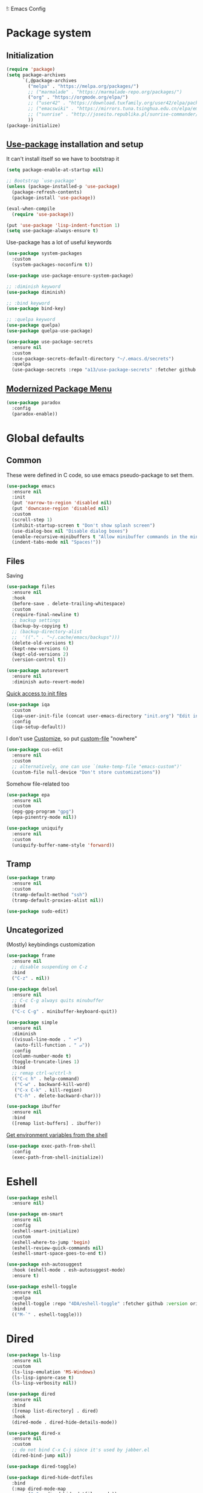!: Emacs Config
#+INFOJS_OPT: view:t toc:t ltoc:t mouse:underline buttons:0 path:https://www.linux.org.ru/tango/combined.css
#+HTML_HEAD: <link rel="stylesheet" type="text/css" href="http://www.pirilampo.org/styles/readtheorg/css/htmlize.css"/>
#+HTML_HEAD: <link rel="stylesheet" type="text/css" href="http://www.pirilampo.org/styles/readtheorg/css/readtheorg.css"/>

* Package system
** Initialization
   #+BEGIN_SRC emacs-lisp :tangle yes
     (require 'package)
     (setq package-archives
           `(,@package-archives
             ("melpa" . "https://melpa.org/packages/")
             ;; ("marmalade" . "https://marmalade-repo.org/packages/")
             ("org" . "https://orgmode.org/elpa/")
             ;; ("user42" . "https://download.tuxfamily.org/user42/elpa/packages/")
             ;; ("emacswiki" . "https://mirrors.tuna.tsinghua.edu.cn/elpa/emacswiki/")
             ;; ("sunrise" . "http://joseito.republika.pl/sunrise-commander/")
             ))
     (package-initialize)
   #+END_SRC
** [[https://github.com/jwiegley/use-package][Use-package]] installation and setup
   It can't install itself so we have to bootstrap it
   #+BEGIN_SRC emacs-lisp :tangle yes
     (setq package-enable-at-startup nil)

     ;; Bootstrap `use-package'
     (unless (package-installed-p 'use-package)
       (package-refresh-contents)
       (package-install 'use-package))

     (eval-when-compile
       (require 'use-package))

     (put 'use-package 'lisp-indent-function 1)
     (setq use-package-always-ensure t)
   #+END_SRC

   Use-package has a lot of useful keywords
   #+BEGIN_SRC emacs-lisp :tangle yes
     (use-package system-packages
       :custom
       (system-packages-noconfirm t))

     (use-package use-package-ensure-system-package)

     ;; :diminish keyword
     (use-package diminish)

     ;; :bind keyword
     (use-package bind-key)

     ;; :quelpa keyword
     (use-package quelpa)
     (use-package quelpa-use-package)

     (use-package use-package-secrets
       :ensure nil
       :custom
       (use-package-secrets-default-directory "~/.emacs.d/secrets")
       :quelpa
       (use-package-secrets :repo "a13/use-package-secrets" :fetcher github :version original))

   #+END_SRC

** [[https://github.com/Malabarba/paradox][Modernized Package Menu]]
   #+BEGIN_SRC emacs-lisp :tangle yes
     (use-package paradox
       :config
       (paradox-enable))
   #+END_SRC

* Global defaults

** Common
   These were defined in C code, so use emacs pseudo-package to set them.
   #+BEGIN_SRC emacs-lisp :tangle yes
     (use-package emacs
       :ensure nil
       :init
       (put 'narrow-to-region 'disabled nil)
       (put 'downcase-region 'disabled nil)
       :custom
       (scroll-step 1)
       (inhibit-startup-screen t "Don't show splash screen")
       (use-dialog-box nil "Disable dialog boxes")
       (enable-recursive-minibuffers t "Allow minibuffer commands in the minibuffer")
       (indent-tabs-mode nil "Spaces!"))
   #+END_SRC

** Files

   Saving
   #+BEGIN_SRC emacs-lisp :tangle yes
     (use-package files
       :ensure nil
       :hook
       (before-save . delete-trailing-whitespace)
       :custom
       (require-final-newline t)
       ;; backup settings
       (backup-by-copying t)
       ;; (backup-directory-alist
       ;;  '(("." . "~/.cache/emacs/backups")))
       (delete-old-versions t)
       (kept-new-versions 6)
       (kept-old-versions 2)
       (version-control t))

     (use-package autorevert
       :ensure nil
       :diminish auto-revert-mode)
   #+END_SRC

   [[https://github.com/a13/iqa.el][Quick access to init files]]
   #+BEGIN_SRC emacs-lisp :tangle yes
     (use-package iqa
       :custom
       (iqa-user-init-file (concat user-emacs-directory "init.org") "Edit init.org by default.")
       :config
       (iqa-setup-default))
   #+END_SRC

   I don't use [[http://www.gnu.org/software/emacs/manual/html_node/emacs/Easy-Customization.html][Customize]], so put [[https://www.gnu.org/software/emacs/manual/html_node/emacs/Saving-Customizations.html][custom-file]] "nowhere"
   #+BEGIN_SRC emacs-lisp :tangle yes
     (use-package cus-edit
       :ensure nil
       :custom
       ;; alternatively, one can use `(make-temp-file "emacs-custom")'
       (custom-file null-device "Don't store customizations"))
   #+END_SRC

   Somehow file-related too
   #+BEGIN_SRC emacs-lisp :tangle yes
     (use-package epa
       :ensure nil
       :custom
       (epg-gpg-program "gpg")
       (epa-pinentry-mode nil))

     (use-package uniquify
       :ensure nil
       :custom
       (uniquify-buffer-name-style 'forward))
   #+END_SRC

** Tramp
   #+BEGIN_SRC emacs-lisp :tangle yes
     (use-package tramp
       :ensure nil
       :custom
       (tramp-default-method "ssh")
       (tramp-default-proxies-alist nil))

     (use-package sudo-edit)
   #+END_SRC
** Uncategorized
   (Mostly) keybindings customization
   #+BEGIN_SRC emacs-lisp :tangle yes
     (use-package frame
       :ensure nil
       ;; disable suspending on C-z
       :bind
       ("C-z" . nil))

     (use-package delsel
       :ensure nil
       ;; C-c C-g always quits minubuffer
       :bind
       ("C-c C-g" . minibuffer-keyboard-quit))

     (use-package simple
       :ensure nil
       :diminish
       ((visual-line-mode . " ↩")
        (auto-fill-function . " ↵"))
       :config
       (column-number-mode t)
       (toggle-truncate-lines 1)
       :bind
       ;; remap ctrl-w/ctrl-h
       (("C-c h" . help-command)
        ("C-w" . backward-kill-word)
        ("C-x C-k" . kill-region)
        ("C-h" . delete-backward-char)))

     (use-package ibuffer
       :ensure nil
       :bind
       ([remap list-buffers] . ibuffer))
   #+END_SRC

   [[https://github.com/purcell/exec-path-from-shell][Get environment variables from the shell]]
   #+BEGIN_SRC emacs-lisp :tangle yes
     (use-package exec-path-from-shell
       :config
       (exec-path-from-shell-initialize))
   #+END_SRC
* Eshell
  #+BEGIN_SRC emacs-lisp :tangle yes
    (use-package eshell
      :ensure nil)

    (use-package em-smart
      :ensure nil
      :config
      (eshell-smart-initialize)
      :custom
      (eshell-where-to-jump 'begin)
      (eshell-review-quick-commands nil)
      (eshell-smart-space-goes-to-end t))

    (use-package esh-autosuggest
      :hook (eshell-mode . esh-autosuggest-mode)
      :ensure t)

    (use-package eshell-toggle
      :ensure nil
      :quelpa
      (eshell-toggle :repo "4DA/eshell-toggle" :fetcher github :version original)
      :bind
      (("M-`" . eshell-toggle)))
  #+END_SRC
* Dired
  #+BEGIN_SRC emacs-lisp :tangle yes
    (use-package ls-lisp
      :ensure nil
      :custom
      (ls-lisp-emulation 'MS-Windows)
      (ls-lisp-ignore-case t)
      (ls-lisp-verbosity nil))

    (use-package dired
      :ensure nil
      :bind
      ([remap list-directory] . dired)
      :hook
      (dired-mode . dired-hide-details-mode))

    (use-package dired-x
      :ensure nil
      :custom
      ;; do not bind C-x C-j since it's used by jabber.el
      (dired-bind-jump nil))

    (use-package dired-toggle)

    (use-package dired-hide-dotfiles
      :bind
      (:map dired-mode-map
            ("." . dired-hide-dotfiles-mode))
      :hook
      (dired-mode . dired-hide-dotfiles-mode))

    (use-package diredfl
      :hook
      (dired-mode . diredfl-mode))

    (use-package dired-launch)
  #+END_SRC

* Interface

** Localization
   #+BEGIN_SRC emacs-lisp :tangle yes
     (use-package mule
       :ensure nil
       :config
       (prefer-coding-system 'utf-8)
       (set-terminal-coding-system 'utf-8)
       (set-language-environment "UTF-8"))

     (use-package ispell
       :ensure nil
       :custom
       (ispell-local-dictionary-alist
        '(("russian"
           "[АБВГДЕЁЖЗИЙКЛМНОПРСТУФХЦЧШЩЬЫЪЭЮЯабвгдеёжзийклмнопрстуфхцчшщьыъэюяіїєґ’A-Za-z]"
           "[^АБВГДЕЁЖЗИЙКЛМНОПРСТУФХЦЧШЩЬЫЪЭЮЯабвгдеёжзийклмнопрстуфхцчшщьыъэюяіїєґ’A-Za-z]"
           "[-']"  nil ("-d" "uk_UA,ru_RU,en_US") nil utf-8)))
       (ispell-program-name "hunspell")
       (ispell-dictionary "russian")
       (ispell-really-aspell nil)
       (ispell-really-hunspell t)
       (ispell-encoding8-command t)
       (ispell-silently-savep t))

     (use-package flyspell
       :ensure nil
       :custom
       (flyspell-delay 1))
   #+END_SRC

** Fonts
   #+BEGIN_SRC emacs-lisp :tangle yes
     (use-package faces
       :ensure nil
       :custom
       (face-font-family-alternatives '(("Consolas" "Monaco" "Monospace")))
       :init
       (set-face-attribute 'default nil :family (caar face-font-family-alternatives) :weight 'regular :width 'semi-condensed)
       (set-fontset-font "fontset-default" 'cyrillic
                         (font-spec :registry "iso10646-1" :script 'cyrillic)))
   #+END_SRC

** Colors
   #+BEGIN_SRC emacs-lisp :tangle yes
     (use-package custom
       :ensure nil
       :custom
       (custom-enabled-themes '(deeper-blue))
       :config
       (load-theme 'deeper-blue))
   #+END_SRC

** GUI
   Disable gui elements we don't need:
   #+BEGIN_SRC emacs-lisp :tangle yes
     (use-package tool-bar
       :ensure nil
       :config
       (tool-bar-mode -1))

     (use-package scroll-bar
       :ensure nil
       :config
       (scroll-bar-mode -1))

     (use-package menu-bar
       :ensure nil
       :config
       (menu-bar-mode -1)
       :bind
       ([S-f10] . menu-bar-mode))
   #+END_SRC

   Add those we want instead
   #+BEGIN_SRC emacs-lisp :tangle yes
     (use-package time
       :ensure nil
       :custom
       (display-time-default-load-average nil)
       (display-time-24hr-format t)
       :config
       (display-time-mode t))

     (use-package fancy-battery
       :hook
       (after-init . fancy-battery-mode))

     (use-package yahoo-weather
       :custom
       ;; TODO: autolocate
       (yahoo-weather-location "Kyiv, UA"))

   #+END_SRC

   Fancy stuff
   #+BEGIN_SRC emacs-lisp :tangle yes
     (use-package spaceline
       :config
       (require 'spaceline-config)
       (spaceline-spacemacs-theme))

     (use-package font-lock+
       :ensure t
       :quelpa
       (font-lock+ :repo "emacsmirror/font-lock-plus" :fetcher github))

     (use-package all-the-icons
       :config
       (add-to-list
        'all-the-icons-mode-icon-alist
        '(package-menu-mode all-the-icons-octicon "package" :v-adjust 0.0)))

     (use-package all-the-icons-dired
       :hook
       (dired-mode . all-the-icons-dired-mode))

     (use-package spaceline-all-the-icons
       :after spaceline
       :config
       (spaceline-all-the-icons-theme)
       (spaceline-all-the-icons--setup-package-updates)
       (spaceline-all-the-icons--setup-git-ahead)
       (spaceline-all-the-icons--setup-paradox))

     (use-package all-the-icons-ivy
       :after ivy projectile
       :custom
       (all-the-icons-ivy-buffer-commands '() "Don't use for buffers.")
       (all-the-icons-ivy-file-commands
        '(counsel-find-file
          counsel-file-jump
          counsel-recentf
          counsel-projectile-find-file
          counsel-projectile-find-dir) "Prettify more commands.")
       :config
       (all-the-icons-ivy-setup))

   #+END_SRC

   Dashboard
   #+BEGIN_SRC emacs-lisp :tangle yes
     (use-package dashboard
       :config
       (dashboard-setup-startup-hook)
       :custom
       (initial-buffer-choice '(lambda ()
                                 (setq initial-buffer-choice nil)
                                 (get-buffer "*dashboard*")))
       (dashboard-items '((recents  . 5)
                          (bookmarks . 5)
                          (projects . 5)
                          ;; (agenda . 5)
                          (registers . 5))))
   #+END_SRC

** Highlighting
   #+BEGIN_SRC emacs-lisp :tangle yes
     (use-package paren
       :ensure nil
       :config
       (show-paren-mode t))

     (use-package hl-line
       :ensure nil
       :config
       (global-hl-line-mode 1))

     (use-package page-break-lines
       :config
       (global-page-break-lines-mode))

     (use-package rainbow-delimiters
       :hook
       (prog-mode . rainbow-delimiters-mode))

     (use-package rainbow-identifiers
       :hook
       (prog-mode . rainbow-identifiers-mode))

     (use-package rainbow-mode
       :diminish rainbow-mode
       :hook prog-mode)
   #+END_SRC

* Minibuffer (search, commands)
  I prefer [[https://github.com/abo-abo/swiper][Ivy/Counsel/Swiper]] over Helm
  #+BEGIN_SRC emacs-lisp :tangle yes
    ;; counsel-M-x can use this one
    (use-package smex)

    (use-package ivy
      :diminish ivy-mode
      :custom
      ;; (ivy-re-builders-alist '((t . ivy--regex-fuzzy)))
      (ivy-count-format "%d/%d " "Show anzu-like counter")
      (ivy-use-selectable-prompt t "Make the prompt line selectable")
      :custom-face
      (ivy-current-match ((t (:background "gray1"))))
      :bind
      (("C-c C-r" . ivy-resume))
      :config
      (ivy-mode t))

    (use-package ivy-xref
      :custom
      (xref-show-xrefs-function #'ivy-xref-show-xrefs "Use Ivy to show xrefs"))

    (use-package counsel
      :bind
      (([remap menu-bar-open] . counsel-tmm)
       ([remap insert-char] . counsel-unicode-char)
       ([remap isearch-forward] . counsel-grep-or-swiper)
       :prefix-map counsel-prefix-map
       :prefix "C-c c"
       ("a" . counsel-apropos)
       ("b" . counsel-bookmark)
       ("d" . counsel-dired-jump)
       ("e" . counsel-expression-history)
       ("f" . counsel-file-jump)
       ("g" . counsel-org-goto)
       ("h" . counsel-command-history)
       ("i" . counsel-imenu)
       ("l" . counsel-locate)
       ("m" . counsel-mark-ring)
       ("o" . counsel-outline)
       ("p" . counsel-package)
       ("r" . counsel-recentf)
       ("s g" . counsel-grep)
       ("s r" . counsel-rg)
       ("s s" . counsel-ag)
       ("t" . counsel-org-tag)
       ("v" . counsel-set-variable)
       ("w" . counsel-wmctrl))
      :init
      (counsel-mode))

    (use-package swiper)

    (use-package counsel-extras
      :disabled t
      :ensure nil
      :quelpa
      (counsel-extras :repo "a13/counsel-extras" :fetcher github :version original)
      :bind
      (("s-p" . counsel-extras-xmms2-jump)))

    (use-package ivy-rich
      :custom
      (ivy-rich-switch-buffer-name-max-length 60 "Increase max length of buffer name.")
      :config
      (dolist (cmd
               '(ivy-switch-buffer
                 ivy-switch-buffer-other-window
                 counsel-projectile-switch-to-buffer))
        (ivy-set-display-transformer cmd #'ivy-rich-switch-buffer-transformer)))
  #+END_SRC
  Usually, I don't use isearch, but just in case
  #+BEGIN_SRC emacs-lisp :tangle yes
    (use-package isearch
      :ensure nil
      :bind
      ;; TODO: maybe get a keybinding from global map
      (:map isearch-mode-map
            ("C-h" . isearch-delete-char)))
  #+END_SRC
* Quick jumps
  Ace-jump is dead, long live [[https://github.com/abo-abo/avy][Avy]]!
  #+BEGIN_SRC emacs-lisp :tangle yes
    (use-package avy
      :config
      (avy-setup-default)
      :bind
      (("C-:" . avy-goto-char)
       ;; ("C-'" . avy-goto-char-2)
       ("M-g M-g" . avy-goto-line)
       ("M-s M-s" . avy-goto-word-1)))

    (use-package avy-zap
      :bind
      ([remap zap-to-char] . avy-zap-to-char))

    (use-package ace-jump-buffer
      :bind
      (("M-g b" . ace-jump-buffer)))

    (use-package ace-window
      :custom
      (aw-keys '(?a ?s ?d ?f ?g ?h ?j ?k ?l) "Use home row for selecting.")
      (aw-scope 'frame "Highlight only current frame.")
      :bind
      (("M-o" . ace-window)))

    (use-package ace-link
      :bind
      ("C-c l l" . counsel-ace-link)
      :config
      (ace-link-setup-default))

    (use-package link-hint
      :ensure t
      :bind
      (("C-c l o" . link-hint-open-link)
       ("<XF86Search>" . link-hint-open-link)
       ("C-c l c" . link-hint-copy-link)
       ("S-<XF86Search>" . link-hint-copy-link)))
  #+END_SRC

* Regions/Kill ring/Clipboard
  #+BEGIN_SRC emacs-lisp :tangle yes
    (use-package select
      :ensure nil
      :custom
      (x-select-request-type '(UTF8_STRING COMPOUND_TEXT TEXT STRING))
      (select-enable-clipboard t "Use the clipboard"))

    (use-package expand-region
      :bind
      ("C-=" . er/expand-region))

    (use-package edit-indirect
      :bind
      ("C-c e r" . edit-indirect-region))

    (use-package clipmon
      :config
      (clipmon-mode))

    (use-package copy-as-format
      :bind
      (:prefix-map copy-as-format-prefix-map
                   :prefix "C-c f"
                   ("f" . copy-as-format)
                   ("a" . copy-as-format-asciidoc)
                   ("b" . copy-as-format-bitbucket)
                   ("d" . copy-as-format-disqus)
                   ("g" . copy-as-format-github)
                   ("l" . copy-as-format-gitlab)
                   ("c" . copy-as-format-hipchat)
                   ("h" . copy-as-format-html)
                   ("j" . copy-as-format-jira)
                   ("m" . copy-as-format-markdown)
                   ("w" . copy-as-format-mediawiki)
                   ("o" . copy-as-format-org-mode)
                   ("p" . copy-as-format-pod)
                   ("r" . copy-as-format-rst)
                   ("s" . copy-as-format-slack)))
  #+END_SRC

* Help
  #+BEGIN_SRC emacs-lisp :tangle yes
    (use-package man
      :ensure nil
      :custom-face
      (Man-overstrike ((t (:inherit font-lock-type-face :bold t))))
      (Man-underline ((t (:inherit font-lock-keyword-face :underline t)))))

    (use-package keyfreq
      :config
      (keyfreq-mode 1)
      (keyfreq-autosave-mode 1))

    (use-package which-key
      :diminish which-key-mode
      :config
      (which-key-mode))

    (use-package free-keys
      :commands free-keys)

    (use-package helpful)
  #+END_SRC

* Internet
** Jabber
   #+BEGIN_SRC emacs-lisp :tangle yes
     (use-package jabber
       :secret
       (jabber-connect-all "jabber.el.gpg")
       :config
       (setq jabber-history-enabled t
             jabber-use-global-history nil
             fsm-debug nil)
       (custom-set-variables
        '(jabber-auto-reconnect t)
        '(jabber-chat-buffer-format "*-jc-%n-*")
        '(jabber-groupchat-buffer-format "*-jg-%n-*")
        '(jabber-chat-foreign-prompt-format "▼ [%t] %n> ")
        '(jabber-chat-local-prompt-format "▲ [%t] %n> ")
        '(jabber-muc-colorize-foreign t)
        '(jabber-muc-private-buffer-format "*-jmuc-priv-%g-%n-*")
        '(jabber-rare-time-format "%e %b %Y %H:00")
        '(jabber-resource-line-format "   %r - %s [%p]")
        '(jabber-roster-buffer "*-jroster-*")
        '(jabber-roster-line-format "%c %-17n")
        '(jabber-roster-show-bindings nil)
        '(jabber-roster-show-title nil)
        '(jabber-roster-sort-functions (quote (jabber-roster-sort-by-status jabber-roster-sort-by-displayname jabber-roster-sort-by-group)))
        '(jabber-show-offline-contacts nil)
        '(jabber-show-resources nil)))

     (use-package jabber-otr)

     (use-package point-im
       :ensure nil
       :defines point-im-reply-id-add-plus
       :quelpa
       (point-im :repo "a13/point-im.el" :fetcher github :version original)
       :config
       (setq point-im-reply-id-add-plus nil)
       :hook
       (jabber-chat-mode . point-im-mode))

   #+END_SRC

** Slack
   #+BEGIN_SRC emacs-lisp :tangle yes
     (use-package slack
       :secret
       (slack-start "work.el.gpg")
       :commands (slack-start)
       :custom
       (slack-buffer-emojify t) ;; if you want to enable emoji, default nil
       (slack-prefer-current-team t))

     ;; TODO: move somewhere
     (use-package alert
       :commands (alert)
       :custom
       (alert-default-style 'libnotify))

   #+END_SRC
** Web

   #+BEGIN_SRC emacs-lisp :tangle yes
     (use-package shr-color
       :ensure nil
       :custom
       (shr-color-visible-luminance-min 80 "Improve the contrast"))

     (use-package eww
       :ensure nil
       :custom
       (shr-use-fonts nil)
       (eww-search-prefix "https://duckduckgo.com/html/?kd=-1&q="))

     (use-package browse-url
       :ensure nil
       :bind
       ([f5] . browse-url)
       :config
       (setq browse-url-browser-function 'browse-url-generic
             browse-url-generic-program "x-www-browser")

       (defun feh-browse (url &rest ignore)
         "Browse image using feh."
         (interactive (browse-url-interactive-arg "URL: "))
         (start-process (concat "feh " url) nil "feh" url))

       (defun mpv-browse (url &rest ignore)
         "Browse video using mpv."
         (interactive (browse-url-interactive-arg "URL: "))
         (start-process (concat "mpv --loop-file=inf" url) nil "mpv" "--loop-file=inf" url))

       (defvar browse-url-images-re
         '("\\.\\(jpe?g\\|png\\)\\(:large\\|:orig\\)?\\(\\?.*\\)?$"
           "^https?://img-fotki\\.yandex\\.ru/get/"
           "^https?://pics\\.livejournal\\.com/.*/pic/"
           "^https?://l-userpic\\.livejournal\\.com/"
           "^https?://img\\.leprosorium\\.com/[0-9]+$")
         "Image URLs regular expressions list.")

       (defvar browse-url-videos-re
         '("\\.\\(gifv?\\|avi\\|AVI\\|mp[4g]\\|MP4\\|webm\\)$"
           "^https?://\\(www\\.youtube\\.com\\|youtu\\.be\\|coub\\.com\\|vimeo\\.com\\|www\\.liveleak\\.com\\)/"
           "^https?://www\\.facebook\\.com/.*/videos?/"))

       (setq browse-url-browser-function
             (append
              (mapcar (lambda (re)
                        (cons re #'eww-browse-url))
                      browse-url-images-re)
              (mapcar (lambda (re)
                        (cons re #'mpv-browse))
                      browse-url-videos-re)
              '(("." . browse-url-xdg-open)))))

     (use-package webjump
       :bind
       (([S-f5] . webjump))
       :config
       (setq webjump-sites
             (append '(("debian packages" .
                        [simple-query "packages.debian.org" "http://packages.debian.org/" ""]))
                     webjump-sample-sites)))

     (use-package atomic-chrome
       :custom
       (atomic-chrome-url-major-mode-alist
        '(("reddit\\.com" . markdown-mode)
          ("github\\.com" . gfm-mode)
          ("redmine" . textile-mode))
        "Major modes for URLs.")
       :config
       (atomic-chrome-start-server))

     (use-package shr-tag-pre-highlight
       :after shr
       :config
       (add-to-list 'shr-external-rendering-functions
                    '(pre . shr-tag-pre-highlight))

       (when (version< emacs-version "26")
         (with-eval-after-load 'eww
           (advice-add 'eww-display-html :around
                       'eww-display-html--override-shr-external-rendering-functions))))

     (use-package google-this
       :diminish google-this-mode
       :config
       (google-this-mode 1)
       :custom
       (google-this-keybind (kbd "C-c g")))

     (use-package multitran)

   #+END_SRC

** E-mail
   #+BEGIN_SRC emacs-lisp :tangle yes
     (use-package smtpmail
       :ensure nil
       ;; let's install it now, since mu4e packages aren't available yet
       :ensure-system-package (mu . mu4e)
       :config
       ;;set up queue for offline email
       ;;use mu mkdir  ~/Maildir/queue to set up first
       (setq smtpmail-queue-mail nil  ;; start in normal mode
             smtpmail-queue-dir "~/.mail/queue/cur"))

     (use-package mu4e-vars
       :load-path "/usr/share/emacs/site-lisp/mu4e"
       :ensure nil
       :config
       ;;location of my maildir
       ;; enable inline images
       (setq mu4e-view-show-images t)
       ;; use imagemagick, if available
       (when (fboundp 'imagemagick-register-types)
         (imagemagick-register-types))

       (setq mu4e-maildir (expand-file-name "~/.mail/work"))
       ;; ivy does all the work
       (setq mu4e-completing-read-function 'completing-read)

       ;;command used to get mail
       ;; use this for testing
       (setq mu4e-get-mail-command "true")
       ;; use this to sync with mbsync
       (setq mu4e-get-mail-command "mbsync work")
       ;;rename files when moving
       ;;NEEDED FOR MBSYNC
       (setq mu4e-change-filenames-when-moving t))

     (use-package mu4e-contrib
       :ensure nil
       :custom
       (mu4e-html2text-command 'mu4e-shr2text))
     (use-package mu4e-alert
       :after mu4e
       :init
       (mu4e-alert-set-default-style 'notifications)
       :hook ((after-init . mu4e-alert-enable-mode-line-display)
              (after-init . mu4e-alert-enable-notifications)))

     (use-package mu4e-maildirs-extension
       :after mu4e
       :defines mu4e-maildirs-extension-before-insert-maildir-hook
       :init
       (mu4e-maildirs-extension)
       :config
       ;; don't draw a newline
       (setq mu4e-maildirs-extension-before-insert-maildir-hook '()))
   #+END_SRC

* Org
  #+BEGIN_SRC emacs-lisp :tangle yes
    (use-package calendar
      :ensure nil
      :custom
      (calendar-week-start-day 1))

    (use-package org-plus-contrib)

    (use-package org
      ;; to be sure we have latest Org version
      :ensure org-plus-contrib
      :custom
      (org-src-tab-acts-natively t))

    (use-package org-bullets
      :custom
      ;; org-bullets-bullet-list
      ;; default: "◉ ○ ✸ ✿"
      ;; large: ♥ ● ◇ ✚ ✜ ☯ ◆ ♠ ♣ ♦ ☢ ❀ ◆ ◖ ▶
      ;; Small: ► • ★ ▸
      (org-bullets-bullet-list '("•"))
      ;; others: ▼, ↴, ⬎, ⤷,…, and ⋱.
      ;; (org-ellipsis "⤵")
      (org-ellipsis "…")
      :hook
      (org-mode . org-bullets-mode))

    (use-package htmlize
      :custom
      (org-html-htmlize-output-type 'css)
      (org-html-htmlize-font-prefix "org-"))

    (use-package org-password-manager
      :hook
      (org-mode . org-password-manager-key-bindings))

    (use-package org-jira
      :custom
      (jiralib-url "http://jira:8080"))

  #+END_SRC

* Programming-related
** Version control
   #+BEGIN_SRC emacs-lisp :tangle yes
     (use-package ibuffer-vc
       :custom
       (ibuffer-formats
        '((mark modified read-only vc-status-mini " "
                (name 18 18 :left :elide)
                " "
                (size 9 -1 :right)
                " "
                (mode 16 16 :left :elide)
                " "
                filename-and-process)) "include vc status info")
       :hook
       (ibuffer . (lambda ()
                    (ibuffer-vc-set-filter-groups-by-vc-root)
                    (unless (eq ibuffer-sorting-mode 'alphabetic)
                      (ibuffer-do-sort-by-alphabetic)))))

     (use-package magit
       :custom
       (magit-completing-read-function 'ivy-completing-read "Force Ivy usage.")
       :bind
       (:prefix-map magit-prefix-map
                    :prefix "C-c m"
                    (("a" . magit-stage-file) ; the closest analog to git add
                     ("b" . magit-blame)
                     ("B" . magit-branch)
                     ("c" . magit-checkout)
                     ("C" . magit-commit)
                     ("d" . magit-diff)
                     ("D" . magit-discard)
                     ("f" . magit-fetch)
                     ("g" . vc-git-grep)
                     ("G" . magit-gitignore)
                     ("i" . magit-init)
                     ("l" . magit-log)
                     ("m" . magit)
                     ("M" . magit-merge)
                     ("n" . magit-notes-edit)
                     ("p" . magit-pull)
                     ("P" . magit-push)
                     ("r" . magit-reset)
                     ("R" . magit-rebase)
                     ("s" . magit-status)
                     ("S" . magit-stash)
                     ("t" . magit-tag)
                     ("T" . magit-tag-delete)
                     ("u" . magit-unstage)
                     ("U" . magit-update-index))))

     (use-package magithub
       :after magit
       :custom
       (magithub-clone-default-directory "~/git/")
       :config
       (magithub-feature-autoinject t))

     (use-package browse-at-remote
       :bind
       ("C-c l r" . browse-at-remote))

     (use-package smerge-mode
       :ensure nil
       :diminish smerge-mode)

     (use-package diff-hl
       :hook
       ((magit-post-refresh . diff-hl-magit-post-refresh)
        (prog-mode . diff-hl-mode)
        (org-mode . diff-hl-mode)
        (dired-mode . diff-hl-dired-mode)))

     (use-package projectile
       :custom
       (projectile-completion-system 'ivy)
       :config
       (projectile-mode))

     (use-package counsel-projectile
       :after counsel projectile
       :config
       (counsel-projectile-mode))
   #+END_SRC
** Search
   #+BEGIN_SRC emacs-lisp :tangle yes
     (use-package ag
       :ensure-system-package (ag . silversearcher-ag)
       :custom
       (ag-highlight-search t "Highlight the current search term."))

     (use-package dumb-jump
       :custom
       (dumb-jump-selector 'ivy)
       (dumb-jump-prefer-searcher 'ag))
   #+END_SRC
** Autocompletion

   [[http://company-mode.github.io/][Company]]. There's also Auto-Complete as an alternative.
   #+BEGIN_SRC emacs-lisp :tangle yes
     (use-package company
       :diminish company-mode
       :hook
       (after-init . global-company-mode))

     (use-package company-quickhelp
       :custom
       (company-quickhelp-delay 3)
       :config
       (company-quickhelp-mode 1))

     (use-package company-shell
       :config
       (add-to-list 'company-backends 'company-shell))

     (use-package company-emoji
       ;; :ensure-system-package fonts-symbola
       :config
       (add-to-list 'company-backends 'company-emoji)
       (set-fontset-font t 'symbol
                         (font-spec :family
                                    (if (eq system-type 'darwin)
                                        "Apple Color Emoji"
                                      "Symbola"))
                         nil 'prepend))
   #+END_SRC

** Snippets
   #+BEGIN_SRC emacs-lisp :tangle yes
     (use-package autoinsert
       :hook
       (find-file . auto-insert))

     (use-package yasnippet
       :diminish yas-minor-mode
       :custom
       (yas-prompt-functions '(yas-completing-prompt yas-ido-prompt))

       :config
       (yas-reload-all)
       :hook
       (prog-mode  . yas-minor-mode))
   #+END_SRC

** Checking/linting
   #+BEGIN_SRC emacs-lisp :tangle yes
     (use-package flycheck
       :diminish flycheck-mode
       :hook
       (prog-mode . flycheck-mode))

     (use-package avy-flycheck
       :config
       (avy-flycheck-setup))
   #+END_SRC

** Languages support

   [[https://xkcd.com/297/][https://imgs.xkcd.com/comics/lisp_cycles.png]]

*** Emacs Lisp

    #+BEGIN_SRC emacs-lisp :tangle yes
      (use-package suggest)

      (use-package ipretty
        :config
        (ipretty-mode 1))

      (use-package nameless
        :hook
        (emacs-lisp-mode .  nameless-mode)
        :custom
        (nameless-private-prefix t))

      ;; bind-key can't bind to keymaps
      (use-package erefactor)

      (use-package flycheck-package
        :after flycheck
        (flycheck-package-setup))
    #+END_SRC

*** Scheme
    #+BEGIN_SRC emacs-lisp :tangle yes

      (use-package geiser)
    #+END_SRC

*** Clojure

    #+BEGIN_SRC emacs-lisp :tangle yes
      (use-package clojure-mode)
      (use-package clojure-mode-extra-font-locking)
      (use-package clojure-snippets)
      (use-package cider
        :config
        ;; sadly, we can't use :diminish keyword here, yet
        (diminish 'cider-mode
                  '(:eval (format " 🍏%s" (cider--modeline-info)))))

      (use-package kibit-helper)

    #+END_SRC

*** Common Lisp

    Disabled for now…

    #+BEGIN_SRC emacs-lisp :tangle yes

      (use-package slime
        :disabled
        :config
        (setq inferior-lisp-program "/usr/bin/sbcl"
              lisp-indent-function 'common-lisp-indent-function
              slime-complete-symbol-function 'slime-fuzzy-complete-symbol
              slime-startup-animation nil)
        (slime-setup '(slime-fancy))
        (setq slime-net-coding-system 'utf-8-unix))

    #+END_SRC

*** Scala

    #+BEGIN_SRC emacs-lisp :tangle yes
      (use-package scala-mode)

      (use-package sbt-mode
        :commands sbt-start sbt-command
        :config
        ;; WORKAROUND: https://github.com/ensime/emacs-sbt-mode/issues/31
        ;; allows using SPACE when in the minibuffer
        (substitute-key-definition
         'minibuffer-complete-word
         'self-insert-command
         minibuffer-local-completion-map))

      (use-package ensime
        :bind (:map ensime-mode-map
                    ("C-x C-e" . ensime-inf-eval-region)))


    #+END_SRC

*** Lua

    #+BEGIN_SRC emacs-lisp :tangle yes
      (use-package lua-mode)
    #+END_SRC

*** JS

    #+BEGIN_SRC emacs-lisp :tangle yes
      (use-package conkeror-minor-mode
        :hook
        (js-mode . (lambda ()
                     (when (string-match "conkeror" (or (buffer-file-name) ""))
                       (conkeror-minor-mode 1)))))

      (use-package json-mode)

      (use-package graphql-mode
        :mode "\\.graphql\\'"
        :custom
        (graphql-url "http://localhost:8000/api/graphql/query"))

    #+END_SRC

*** Shell
    #+BEGIN_SRC emacs-lisp :tangle yes
      (use-package sh-script
        :ensure nil
        :mode (("zshecl" . sh-mode)
               ("\\.zsh\\'" . sh-mode))
        :custom
        ;; zsh
        (system-uses-terminfo nil))

    #+END_SRC
*** Configuration files
    #+BEGIN_SRC emacs-lisp :tangle yes
      (use-package apt-sources-list)
    #+END_SRC

*** Markup
    #+BEGIN_SRC emacs-lisp :tangle yes
      (use-package markdown-mode
        :ensure-system-package markdown
        :mode (("\\`README\\.md\\'" . gfm-mode)
               ("\\.md\\'"          . markdown-mode)
               ("\\.markdown\\'"    . markdown-mode))
        :init (setq markdown-command "markdown"))
    #+END_SRC

*** HTTP
    #+BEGIN_SRC emacs-lisp :tangle yes
      (use-package restclient)

      (use-package ob-restclient)

      (use-package company-restclient
        :after (company restclient)
        :config
        (add-to-list 'company-backends 'company-restclient))

    #+END_SRC

* External utilities
** Network
   #+BEGIN_SRC emacs-lisp :tangle yes
     (use-package net-utils
       :bind
       (:prefix-map net-utils-prefix-map
                    :prefix "C-c n"
                    ("p" . ping)
                    ("i" . ifconfig)
                    ("w" . iwconfig)
                    ("n" . netstat)
                    ("p" . ping)
                    ("a" . arp)
                    ("r" . route)
                    ("h" . nslookup-host)
                    ("d" . dig)
                    ("s" . smbclient)))
   #+END_SRC
** Docker
   #+BEGIN_SRC emacs-lisp :tangle yes
     (use-package docker
       :config
       (docker-global-mode))

     ;; not sure if these two should be here
     (use-package dockerfile-mode
       :mode "Dockerfile\\'")

     (use-package docker-compose-mode)
   #+END_SRC

** Misc
   [[https://github.com/syohex/emacs-emamux][Tmux interaction]]
   #+BEGIN_SRC emacs-lisp :tangle yes
     (use-package emamux)
   #+END_SRC

* [[https://github.com/a13/reverse-im.el][Reverse-im]]

  Shortcuts with non-English layout.
  #+BEGIN_SRC emacs-lisp :tangle yes
    (use-package reverse-im
      :config
      (add-to-list 'load-path "~/.xkb/contrib")
      (add-to-list 'reverse-im-modifiers 'super)
      (add-to-list 'reverse-im-input-methods
                   (if (require 'unipunct nil t)
                       "russian-unipunct"
                     "russian-computer"))
      (reverse-im-mode t))
  #+END_SRC

* The end…

  #+BEGIN_SRC emacs-lisp :tangle yes

    ;; Local Variables:
    ;; eval: (add-hook 'after-save-hook (lambda ()(org-babel-tangle)) nil t)
    ;; End:

  #+END_SRC
